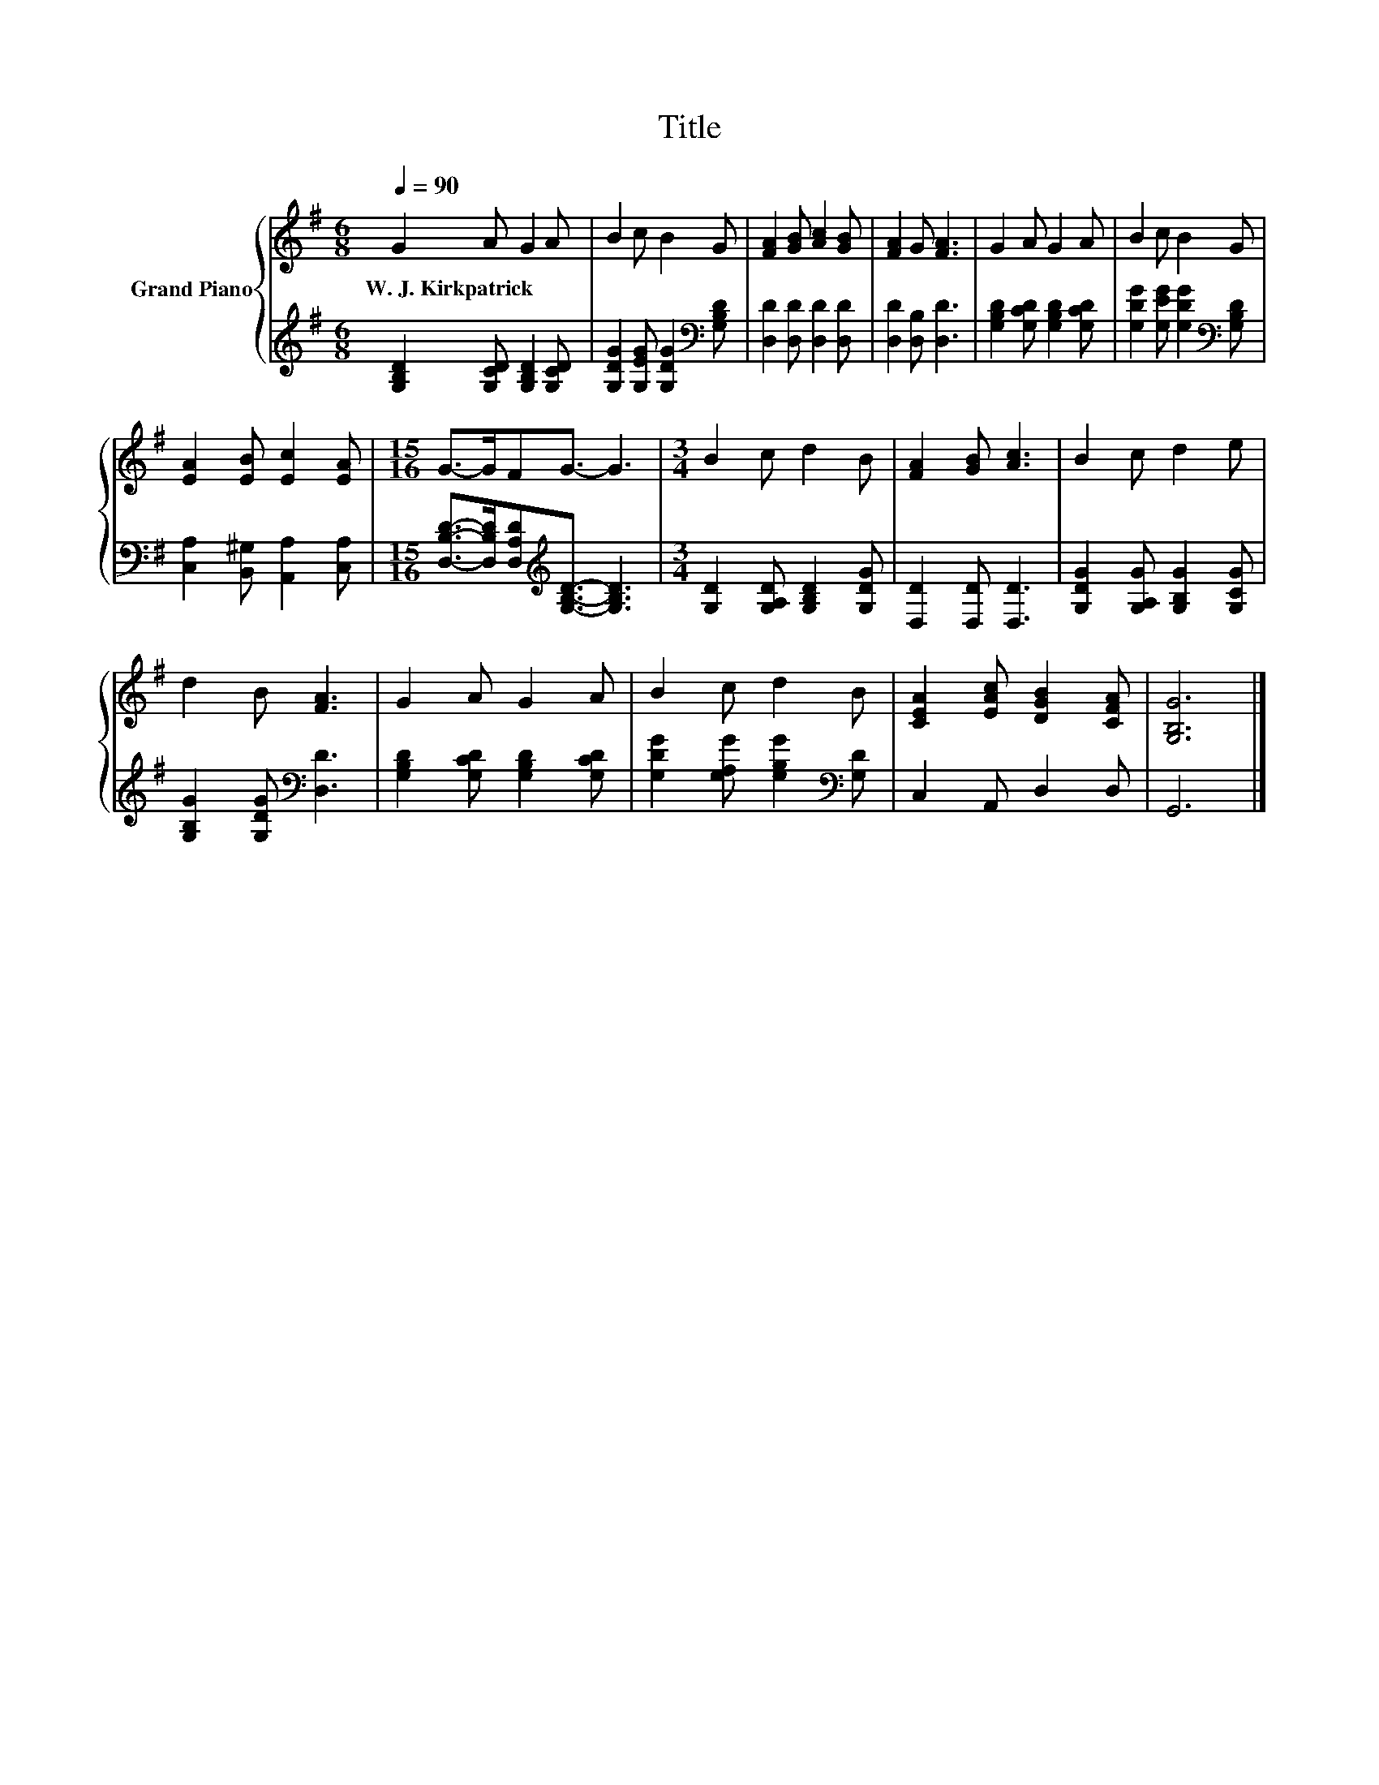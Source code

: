 X:1
T:Title
%%score { 1 | 2 }
L:1/8
Q:1/4=90
M:6/8
K:G
V:1 treble nm="Grand Piano"
V:2 treble 
V:1
 G2 A G2 A | B2 c B2 G | [FA]2 [GB] [Ac]2 [GB] | [FA]2 G [FA]3 | G2 A G2 A | B2 c B2 G | %6
w: W.~J.~Kirkpatrick * * *||||||
 [EA]2 [EB] [Ec]2 [EA] |[M:15/16] G->GFG3/2- G3 |[M:3/4] B2 c d2 B | [FA]2 [GB] [Ac]3 | B2 c d2 e | %11
w: |||||
 d2 B [FA]3 | G2 A G2 A | B2 c d2 B | [CEA]2 [EAc] [DGB]2 [CFA] | [G,B,G]6 |] %16
w: |||||
V:2
 [G,B,D]2 [G,CD] [G,B,D]2 [G,CD] | [G,DG]2 [G,EG] [G,DG]2[K:bass] [G,B,D] | %2
 [D,D]2 [D,D] [D,D]2 [D,D] | [D,D]2 [D,B,] [D,D]3 | [G,B,D]2 [G,CD] [G,B,D]2 [G,CD] | %5
 [G,DG]2 [G,EG] [G,DG]2[K:bass] [G,B,D] | [C,A,]2 [B,,^G,] [A,,A,]2 [C,A,] | %7
[M:15/16] [D,B,D]->[D,B,D][D,A,D][K:treble][G,B,D]3/2- [G,B,D]3 | %8
[M:3/4] [G,D]2 [G,A,D] [G,B,D]2 [G,DG] | [D,D]2 [D,D] [D,D]3 | [G,DG]2 [G,A,G] [G,B,G]2 [G,CG] | %11
 [G,B,G]2 [G,DG][K:bass] [D,D]3 | [G,B,D]2 [G,CD] [G,B,D]2 [G,CD] | %13
 [G,DG]2 [G,A,G] [G,B,G]2[K:bass] [G,D] | C,2 A,, D,2 D, | G,,6 |] %16

